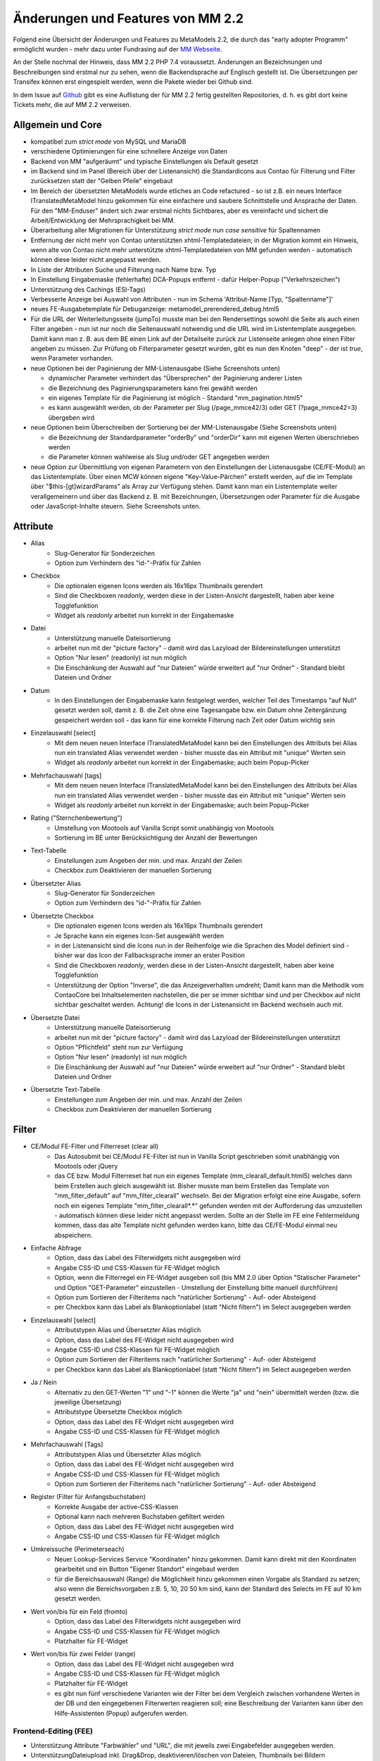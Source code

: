 .. _new_in_mm220:

Änderungen und Features von MM 2.2
==================================

.. seealso:: Die Liste wird kontinuierlich erweitert

Folgend eine Übersicht der Änderungen und Features zu MetaModels 2.2, die durch das
"early adopter Programm" ermöglicht wurden - mehr dazu unter Fundrasing auf der
`MM Webseite <https://now.metamodel.me/de/unterstuetzer/fundraising#metamodels_2-2>`_.

An der Stelle nochmal der Hinweis, dass MM 2.2 PHP 7.4 voraussetzt. Änderungen an Bezeichnungen
und Beschreibungen sind erstmal nur zu sehen, wenn die Backendsprache auf Englisch gestellt ist.
Die Übersetzungen per Transifex können erst eingespielt werden, wenn die Pakete wieder bei Github
sind.

In dem Issue auf `Github <https://github.com/MetaModels/core/issues/1424>`_ gibt es
eine Auflistung der für MM 2.2 fertig gestellten Repositories, d. h. es gibt dort
keine Tickets mehr, die auf MM 2.2 verweisen.

Allgemein und Core
------------------

* kompatibel zum `strict mode` von MySQL und MariaDB
* verschiedene Optimierungen für eine schnellere Anzeige von Daten
* Backend von MM "aufgeräumt" und typische Einstellungen als Default gesetzt
* im Backend sind im Panel (Bereich über der Listenansicht) die Standardicons aus Contao für Filterung und Filter
  zurücksetzen statt der "Gelben Pfeile" eingebaut
* Im Bereich der übersetzten MetaModels wurde etliches an Code refactured - so ist z.B. ein neues Interface
  ITranslatedMetaModel hinzu gekommen für eine einfachere und saubere Schnittstelle und Ansprache der Daten.
  Für den "MM-Enduser" ändert sich zwar erstmal nichts Sichtbares, aber es vereinfacht und sichert die
  Arbeit/Entwicklung der Mehrsprachigkeit bei MM.
* Überarbeitung aller Migrationen für Unterstützung `strict mode` nun `case sensitive` für Spaltennamen
* Entfernung der nicht mehr von Contao unterstützten xhtml-Templatedateien; in der Migration kommt ein Hinweis,
  wenn alte von Contao nicht mehr unterstützte xhtml-Templatedateien von MM gefunden werden - automatisch können
  diese leider nicht angepasst werden.
* In Liste der Attributen Suche und Filterung nach Name bzw. Typ
* In Einstellung Eingabemaske (fehlerhafte) DCA-Popups entfernt - dafür Helper-Popup ("Verkehrszeichen")
* Unterstützung des Cachings (ESI-Tags)
* Verbesserte Anzeige bei Auswahl von Attributen - nun im Schema 'Attribut-Name [Typ, "Spaltenname"]'
* neues FE-Ausgabetemplate für Debuganzeige: metamodel_prerendered_debug.html5
* Für die URL der Weiterleitungsseite (jumpTo) musste man bei den Rendersettings sowohl die Seite
  als auch einen Filter angeben - nun ist nur noch die Seitenauswahl notwendig und die URL wird im
  Listentemplate ausgegeben. Damit kann man z. B. aus dem BE einen Link auf der Detailseite zurück
  zur Listenseite anlegen ohne einen Filter angeben zu müssen. Zur Prüfung ob Filterparameter gesetzt
  wurden, gibt es nun den Knoten "deep" - der ist `true`, wenn Parameter vorhanden.
* neue Optionen bei der Paginierung der MM-Listenausgabe (Siehe Screenshots unten)

  * dynamischer Parameter verhindert das "Übersprechen" der Paginierung anderer Listen
  * die Bezeichnung des Paginierungsparameters kann frei gewählt werden
  * ein eigenes Template für die Paginierung ist möglich - Standard "mm_pagination.html5"
  * es kann ausgewählt werden, ob der Parameter per Slug (/page_mmce42/3) oder GET (?page_mmce42=3) übergeben wird
* neue Optionen beim Überschreiben der Sortierung bei der MM-Listenausgabe (Siehe Screenshots unten)

  * die Bezeichnung der Standardparameter "orderBy" und "orderDir" kann mit eigenen Werten überschrieben werden
  * die Parameter können wahlweise als Slug und/oder GET angegeben werden
* neue Option zur Übermittlung von eigenen Parametern von den Einstellungen der Listenausgabe (CE/FE-Modul) an das
  Listentemplate. Über einen MCW können eigene "Key-Value-Pärchen" erstellt werden, auf die im Template über
  "$this-[gt]wizardParams" als Array zur Verfügung stehen. Damit kann man ein Listentemplate weiter verallgemeinern
  und über das Backend z. B. mit Bezeichnungen, Übersetzungen oder Parameter für die Ausgabe oder JavaScript-Inhalte
  steuern. Siehe Screenshots unten.

Attribute
---------
* Alias
    * Slug-Generator für Sonderzeichen
    * Option zum Verhindern des "id-"-Präfix für Zahlen
* Checkbox
    * Die optionalen eigenen Icons werden als 16x16px Thumbnails gerendert
    * Sind die Checkboxen `readonly`, werden diese in der Listen-Ansicht dargestellt, haben aber keine Togglefunktion
    * Widget als `readonly` arbeitet nun korrekt in der Eingabemaske
* Datei
    * Unterstützung manuelle Dateisortierung
    * arbeitet nun mit der "picture factory" - damit wird das Lazyload der Bildereinstellungen unterstützt
    * Option "Nur lesen" (readonly) ist nun möglich
    * Die Einschänkung der Auswahl auf "nur Dateien" würde erweitert auf "nur Ordner" - Standard bleibt Dateien und Ordner
* Datum
    * In den Einstellungen der Eingabemaske kann festgelegt werden, welcher Teil des Timestamps "auf Null" gesetzt
      werden soll, damit z. B. die Zeit ohne eine Tagesangabe bzw. ein Datum ohne Zeitergänzung gespeichert werden
      soll - das kann für eine korrekte Filterung nach Zeit oder Datum wichtig sein
* Einzelauswahl [select]
    * Mit dem neuen neuen Interface ITranslatedMetaModel kann bei den Einstellungen des Attributs bei Alias nun
      ein translated Alias verwendet werden - bisher musste das ein Attribut mit "unique" Werten sein
    * Widget als `readonly` arbeitet nun korrekt in der Eingabemaske; auch beim Popup-Picker
* Mehrfachauswahl [tags]
    * Mit dem neuen neuen Interface ITranslatedMetaModel kann bei den Einstellungen des Attributs bei Alias nun
      ein translated Alias verwendet werden - bisher musste das ein Attribut mit "unique" Werten sein
    * Widget als `readonly` arbeitet nun korrekt in der Eingabemaske; auch beim Popup-Picker
* Rating ("Sternchenbewertung")
    * Umstellung von Mootools auf Vanilla Script somit unabhängig von Mootools
    * Sortierung im BE unter  Berücksichtigung der Anzahl der Bewertungen
* Text-Tabelle
    * Einstellungen zum Angeben der min. und max. Anzahl der Zeilen
    * Checkbox zum Deaktivieren der manuellen Sortierung
* Übersetzter Alias
    * Slug-Generator für Sonderzeichen
    * Option zum Verhindern des "id-"-Präfix für Zahlen
* Übersetzte Checkbox
    * Die optionalen eigenen Icons werden als 16x16px Thumbnails gerendert
    * Je Sprache kann ein eigenes Icon-Set ausgewählt werden
    * in der Listenansicht sind die Icons nun in der Reihenfolge wie die Sprachen des Model definiert sind - bisher
      war das Icon der Fallbacksprache immer an erster Position
    * Sind die Checkboxen `readonly`, werden diese in der Listen-Ansicht dargestellt, haben aber keine Togglefunktion
    * Unterstützung der Option "Inverse", die das Anzeigeverhalten umdreht; Damit kann man die Methodik vom ContaoCore
      bei Inhaltselementen nachstellen, die per se immer sichtbar sind und per Checkbox auf nicht sichtbar geschaltet werden.
      Achtung! die Icons in der Listenansicht im Backend wechseln auch mit.
* Übersetzte Datei
    * Unterstützung manuelle Dateisortierung
    * arbeitet nun mit der "picture factory" - damit wird das Lazyload der Bildereinstellungen unterstützt
    * Option "Pflichtfeld" steht nun zur Verfügung
    * Option "Nur lesen" (readonly) ist nun möglich
    * Die Einschänkung der Auswahl auf "nur Dateien" würde erweitert auf "nur Ordner" - Standard bleibt Dateien und Ordner
* Übersetzte Text-Tabelle
    * Einstellungen zum Angeben der min. und max. Anzahl der Zeilen
    * Checkbox zum Deaktivieren der manuellen Sortierung


Filter
------
* CE/Modul FE-Filter und Filterreset (clear all)
    * Das Autosubmit bei CE/Modul FE-Filter ist nun in Vanilla Script geschrieben somit unabhängig von Mootools oder jQuery
    * das CE bzw. Modul Filterreset hat nun ein eigenes Template (mm_clearall_default.html5) welches dann beim Erstellen
      auch gleich ausgewählt ist. Bisher musste man beim Erstellen das Template von "mm_filter_default" auf
      "mm_filter_clearall" wechseln. Bei der Migration erfolgt eine eine Ausgabe, sofern noch ein eigenes Template
      "mm_filter_clearall*.*" gefunden werden mit der Aufforderung das umzustellen - automatisch können
      diese leider nicht angepasst werden. Sollte an der Stelle im FE eine Fehlermeldung kommen, dass das alte Template
      nicht gefunden werden kann, bitte das CE/FE-Modul einmal neu abspeichern.
* Einfache Abfrage
    * Option, dass das Label des Filterwidgets nicht ausgegeben wird
    * Angabe CSS-ID und CSS-Klassen für FE-Widget möglich
    * Option, wenn die Filterregel ein FE-Widget ausgeben soll (bis MM 2.0 über Option "Statischer Parameter" und
      Option "GET-Parameter" einzustellen - Umstellung der Einstellung bitte manuell durchführen)
    * Option zum Sortieren der Filteritems nach "natürlicher Sortierung" - Auf- oder Absteigend
    * per Checkbox kann das Label als Blankoptionlabel (statt "Nicht filtern") im Select ausgegeben werden
* Einzelauswahl [select]
    * Attributstypen Alias und Übersetzter Alias möglich
    * Option, dass das Label des FE-Widget nicht ausgegeben wird
    * Angabe CSS-ID und CSS-Klassen für FE-Widget möglich
    * Option zum Sortieren der Filteritems nach "natürlicher Sortierung" - Auf- oder Absteigend
    * per Checkbox kann das Label als Blankoptionlabel (statt "Nicht filtern") im Select ausgegeben werden
* Ja / Nein
    * Alternativ zu den GET-Werten "1" und "-1" können die Werte "ja" und "nein" übermittelt werden (bzw. die
      jeweilige Übersetzung)
    * Attributstype Übersetzte Checkbox möglich
    * Option, dass das Label des FE-Widget nicht ausgegeben wird
    * Angabe CSS-ID und CSS-Klassen für FE-Widget möglich
* Mehrfachauswahl [Tags]
    * Attributstypen Alias und Übersetzter Alias möglich
    * Option, dass das Label des FE-Widget nicht ausgegeben wird
    * Angabe CSS-ID und CSS-Klassen für FE-Widget möglich
    * Option zum Sortieren der Filteritems nach "natürlicher Sortierung" - Auf- oder Absteigend
* Register (Filter für Anfangsbuchstaben)
    * Korrekte Ausgabe der active-CSS-Klassen
    * Optional kann nach mehreren Buchstaben gefiltert werden
    * Option, dass das Label des FE-Widget nicht ausgegeben wird
    * Angabe CSS-ID und CSS-Klassen für FE-Widget möglich
* Umkreissuche (Perimeterseach)
    * Neuer Lookup-Services Service "Koordinaten" hinzu gekommen. Damit kann direkt mit den Koordinaten gearbeitet
      und ein Button "Eigener Standort" eingebaut werden
    * für die Bereichsauswahl (Range) die Möglichkeit hinzu gekommen einen Vorgabe als Standard zu setzen; also wenn
      die Bereichsvorgaben z.B. 5, 10, 20 50 km sind, kann der Standard des Selects im FE auf 10 km gesetzt werden.
* Wert von/bis für ein Feld (fromto)
    * Option, dass das Label des Filterwidgets nicht ausgegeben wird
    * Angabe CSS-ID und CSS-Klassen für FE-Widget möglich
    * Platzhalter für FE-Widget
* Wert von/bis für zwei Felder (range)
    * Option, dass das Label des FE-Widget nicht ausgegeben wird
    * Angabe CSS-ID und CSS-Klassen für FE-Widget möglich
    * Platzhalter für FE-Widget
    * es gibt nun fünf verschiedene Varianten wie der Filter bei dem Vergleich zwischen vorhandene Werten in der DB
      und den eingegebenen Filterwerten reagieren soll; eine Beschreibung der Varianten kann über den 
      |img_about| Hilfe-Assistenten (Popup) aufgerufen werden.


Frontend-Editing (FEE)
______________________
* Unterstützung Attribute "Farbwähler" und "URL", die mit jeweils zwei Eingabefelder ausgegeben werden.
* UnterstützungDateiupload inkl. Drag&Drop, deaktivieren/löschen von Dateien, Thumbnails bei Bildern
* Konfiguration der Buttons der Eingabemaske im FEE inkl. Option Weiterleitungsseite und "Nicht speichern"
* Anbindung des Notification Center zur Versendung von E-Mails bei Erstellung/Kopie/Bearbeiten/Löschen von
  Datensätzen im FEE
* Unterstützung des MCW im FEE mit (Vanilla Script) z.B. für Attribut Text-Tabelle zum Vervielfältigen und Sortieren
  der Zeilen
* Unterstützung Min/Max bei Attribut Text-Tabelle im FE
* Bei der FEE-Eingabemaske haben die Widgets eine CSS-Klasse bestehend aus `prop-<Spaltenname-Attribut`, so dass diese
  besser per CSS arrangiert/gestyled werden können

Screenshots
-----------

Einstellungen für Paginierung und Sortierung bei der MM-Liste:

|img_settings-pagination-sort|

Einstellungen für den Parameter-Wizard und Zugriff auf Werte im Template:

|img_settings-wizard_01|

|img_settings-wizard_02|

Re-Finanzierung
---------------
.. seealso:: Für eine Re-Finanzierung der umfangreichen Arbeiten, bittet das MM-Team um finanzielle
   Zuwendung. Als Richtgröße sollte der Umfang des zu realisierenden Projektes genommen werden
   und etwa 10% einkalkuliert werden - aufgrund der Erfahrung der letzten Zuwendungen, sind
   das Beträge zwischen 100€ und 500€ (Netto) - eine Rechnung inkl. MwSt wird natürlich immer
   ausgestellt. `Mehr... <https://now.metamodel.me/de/unterstuetzer/spenden>`_

.. |img_about| image:: /_img/icons/about.png
.. |img_settings-pagination-sort| image:: /_img/screenshots/metamodel_new_features/settings-pagination-sort.jpg
.. |img_settings-wizard_01| image:: /_img/screenshots/metamodel_new_features/settings-wizard_01.jpg
.. |img_settings-wizard_02| image:: /_img/screenshots/metamodel_new_features/settings-wizard_02.jpg

.. |br| raw:: html

   <br />
